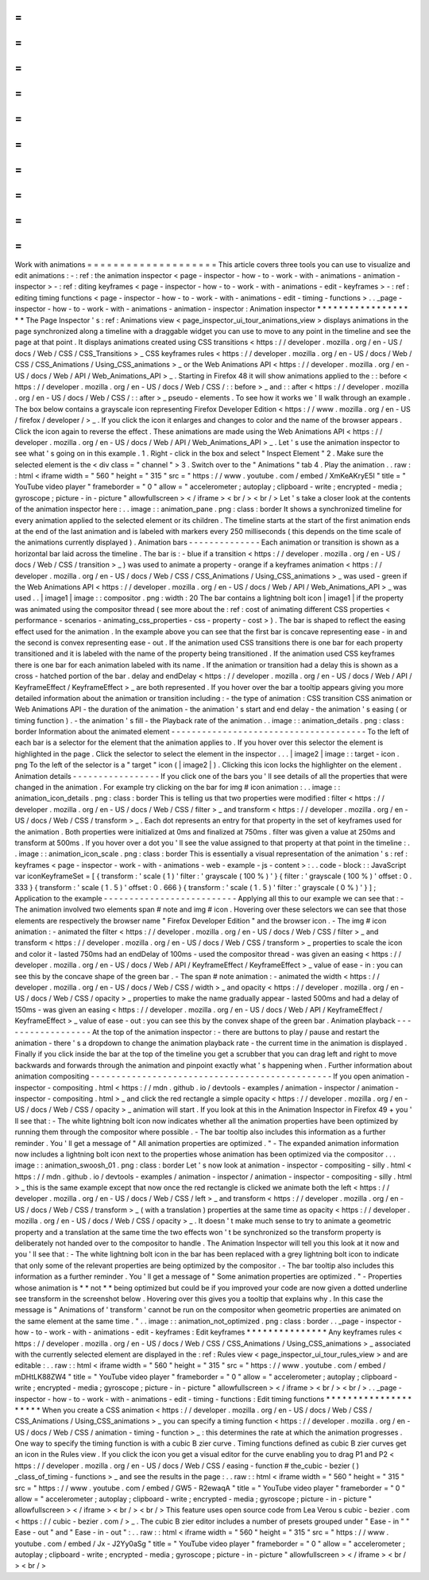 =
=
=
=
=
=
=
=
=
=
=
=
=
=
=
=
=
=
=
=
Work
with
animations
=
=
=
=
=
=
=
=
=
=
=
=
=
=
=
=
=
=
=
=
This
article
covers
three
tools
you
can
use
to
visualize
and
edit
animations
:
-
:
ref
:
the
animation
inspector
<
page
-
inspector
-
how
-
to
-
work
-
with
-
animations
-
animation
-
inspector
>
-
:
ref
:
diting
keyframes
<
page
-
inspector
-
how
-
to
-
work
-
with
-
animations
-
edit
-
keyframes
>
-
:
ref
:
editing
timing
functions
<
page
-
inspector
-
how
-
to
-
work
-
with
-
animations
-
edit
-
timing
-
functions
>
.
.
_page
-
inspector
-
how
-
to
-
work
-
with
-
animations
-
animation
-
inspector
:
Animation
inspector
*
*
*
*
*
*
*
*
*
*
*
*
*
*
*
*
*
*
*
The
Page
Inspector
'
s
:
ref
:
Animations
view
<
page_inspector_ui_tour_animations_view
>
displays
animations
in
the
page
synchronized
along
a
timeline
with
a
draggable
widget
you
can
use
to
move
to
any
point
in
the
timeline
and
see
the
page
at
that
point
.
It
displays
animations
created
using
CSS
transitions
<
https
:
/
/
developer
.
mozilla
.
org
/
en
-
US
/
docs
/
Web
/
CSS
/
CSS_Transitions
>
_
CSS
keyframes
rules
<
https
:
/
/
developer
.
mozilla
.
org
/
en
-
US
/
docs
/
Web
/
CSS
/
CSS_Animations
/
Using_CSS_animations
>
_
or
the
Web
Animations
API
<
https
:
/
/
developer
.
mozilla
.
org
/
en
-
US
/
docs
/
Web
/
API
/
Web_Animations_API
>
_
.
Starting
in
Firefox
48
it
will
show
animations
applied
to
the
:
:
before
<
https
:
/
/
developer
.
mozilla
.
org
/
en
-
US
/
docs
/
Web
/
CSS
/
:
:
before
>
_
and
:
:
after
<
https
:
/
/
developer
.
mozilla
.
org
/
en
-
US
/
docs
/
Web
/
CSS
/
:
:
after
>
_
pseudo
-
elements
.
To
see
how
it
works
we
'
ll
walk
through
an
example
.
The
box
below
contains
a
grayscale
icon
representing
Firefox
Developer
Edition
<
https
:
/
/
www
.
mozilla
.
org
/
en
-
US
/
firefox
/
developer
/
>
_
.
If
you
click
the
icon
it
enlarges
and
changes
to
color
and
the
name
of
the
browser
appears
.
Click
the
icon
again
to
reverse
the
effect
.
These
animations
are
made
using
the
Web
Animations
API
<
https
:
/
/
developer
.
mozilla
.
org
/
en
-
US
/
docs
/
Web
/
API
/
Web_Animations_API
>
_
.
Let
'
s
use
the
animation
inspector
to
see
what
'
s
going
on
in
this
example
.
1
.
Right
-
click
in
the
box
and
select
"
Inspect
Element
"
2
.
Make
sure
the
selected
element
is
the
<
div
class
=
"
channel
"
>
3
.
Switch
over
to
the
"
Animations
"
tab
4
.
Play
the
animation
.
.
raw
:
:
html
<
iframe
width
=
"
560
"
height
=
"
315
"
src
=
"
https
:
/
/
www
.
youtube
.
com
/
embed
/
XmKeAKryE5I
"
title
=
"
YouTube
video
player
"
frameborder
=
"
0
"
allow
=
"
accelerometer
;
autoplay
;
clipboard
-
write
;
encrypted
-
media
;
gyroscope
;
picture
-
in
-
picture
"
allowfullscreen
>
<
/
iframe
>
<
br
/
>
<
br
/
>
Let
'
s
take
a
closer
look
at
the
contents
of
the
animation
inspector
here
:
.
.
image
:
:
animation_pane
.
png
:
class
:
border
It
shows
a
synchronized
timeline
for
every
animation
applied
to
the
selected
element
or
its
children
.
The
timeline
starts
at
the
start
of
the
first
animation
ends
at
the
end
of
the
last
animation
and
is
labeled
with
markers
every
250
milliseconds
(
this
depends
on
the
time
scale
of
the
animations
currently
displayed
)
.
Animation
bars
-
-
-
-
-
-
-
-
-
-
-
-
-
-
Each
animation
or
transition
is
shown
as
a
horizontal
bar
laid
across
the
timeline
.
The
bar
is
:
-
blue
if
a
transition
<
https
:
/
/
developer
.
mozilla
.
org
/
en
-
US
/
docs
/
Web
/
CSS
/
transition
>
_
)
was
used
to
animate
a
property
-
orange
if
a
keyframes
animation
<
https
:
/
/
developer
.
mozilla
.
org
/
en
-
US
/
docs
/
Web
/
CSS
/
CSS_Animations
/
Using_CSS_animations
>
_
was
used
-
green
if
the
Web
Animations
API
<
https
:
/
/
developer
.
mozilla
.
org
/
en
-
US
/
docs
/
Web
/
API
/
Web_Animations_API
>
_
was
used
.
.
|
image1
|
image
:
:
compositor
.
png
:
width
:
20
The
bar
contains
a
lightning
bolt
icon
|
image1
|
if
the
property
was
animated
using
the
compositor
thread
(
see
more
about
the
:
ref
:
cost
of
animating
different
CSS
properties
<
performance
-
scenarios
-
animating_css_properties
-
css
-
property
-
cost
>
)
.
The
bar
is
shaped
to
reflect
the
easing
effect
used
for
the
animation
.
In
the
example
above
you
can
see
that
the
first
bar
is
concave
representing
ease
-
in
and
the
second
is
convex
representing
ease
-
out
.
If
the
animation
used
CSS
transitions
there
is
one
bar
for
each
property
transitioned
and
it
is
labeled
with
the
name
of
the
property
being
transitioned
.
If
the
animation
used
CSS
keyframes
there
is
one
bar
for
each
animation
labeled
with
its
name
.
If
the
animation
or
transition
had
a
delay
this
is
shown
as
a
cross
-
hatched
portion
of
the
bar
.
delay
and
endDelay
<
https
:
/
/
developer
.
mozilla
.
org
/
en
-
US
/
docs
/
Web
/
API
/
KeyframeEffect
/
KeyframeEffect
>
_
are
both
represented
.
If
you
hover
over
the
bar
a
tooltip
appears
giving
you
more
detailed
information
about
the
animation
or
transition
including
:
-
the
type
of
animation
:
CSS
transition
CSS
animation
or
Web
Animations
API
-
the
duration
of
the
animation
-
the
animation
'
s
start
and
end
delay
-
the
animation
'
s
easing
(
or
timing
function
)
.
-
the
animation
'
s
fill
-
the
Playback
rate
of
the
animation
.
.
image
:
:
animation_details
.
png
:
class
:
border
Information
about
the
animated
element
-
-
-
-
-
-
-
-
-
-
-
-
-
-
-
-
-
-
-
-
-
-
-
-
-
-
-
-
-
-
-
-
-
-
-
-
-
-
To
the
left
of
each
bar
is
a
selector
for
the
element
that
the
animation
applies
to
.
If
you
hover
over
this
selector
the
element
is
highlighted
in
the
page
.
Click
the
selector
to
select
the
element
in
the
inspector
.
.
.
|
image2
|
image
:
:
target
-
icon
.
png
To
the
left
of
the
selector
is
a
"
target
"
icon
(
|
image2
|
)
.
Clicking
this
icon
locks
the
highlighter
on
the
element
.
Animation
details
-
-
-
-
-
-
-
-
-
-
-
-
-
-
-
-
-
If
you
click
one
of
the
bars
you
'
ll
see
details
of
all
the
properties
that
were
changed
in
the
animation
.
For
example
try
clicking
on
the
bar
for
img
#
icon
animation
:
.
.
image
:
:
animation_icon_details
.
png
:
class
:
border
This
is
telling
us
that
two
properties
were
modified
:
filter
<
https
:
/
/
developer
.
mozilla
.
org
/
en
-
US
/
docs
/
Web
/
CSS
/
filter
>
_
and
transform
<
https
:
/
/
developer
.
mozilla
.
org
/
en
-
US
/
docs
/
Web
/
CSS
/
transform
>
_
.
Each
dot
represents
an
entry
for
that
property
in
the
set
of
keyframes
used
for
the
animation
.
Both
properties
were
initialized
at
0ms
and
finalized
at
750ms
.
filter
was
given
a
value
at
250ms
and
transform
at
500ms
.
If
you
hover
over
a
dot
you
'
ll
see
the
value
assigned
to
that
property
at
that
point
in
the
timeline
:
.
.
image
:
:
animation_icon_scale
.
png
:
class
:
border
This
is
essentially
a
visual
representation
of
the
animation
'
s
:
ref
:
keyframes
<
page
-
inspector
-
work
-
with
-
animations
-
web
-
example
-
js
-
content
>
:
.
.
code
-
block
:
:
JavaScript
var
iconKeyframeSet
=
[
{
transform
:
'
scale
(
1
)
'
filter
:
'
grayscale
(
100
%
)
'
}
{
filter
:
'
grayscale
(
100
%
)
'
offset
:
0
.
333
}
{
transform
:
'
scale
(
1
.
5
)
'
offset
:
0
.
666
}
{
transform
:
'
scale
(
1
.
5
)
'
filter
:
'
grayscale
(
0
%
)
'
}
]
;
Application
to
the
example
-
-
-
-
-
-
-
-
-
-
-
-
-
-
-
-
-
-
-
-
-
-
-
-
-
-
Applying
all
this
to
our
example
we
can
see
that
:
-
The
animation
involved
two
elements
span
#
note
and
img
#
icon
.
Hovering
over
these
selectors
we
can
see
that
those
elements
are
respectively
the
browser
name
"
Firefox
Developer
Edition
"
and
the
browser
icon
.
-
The
img
#
icon
animation
:
-
animated
the
filter
<
https
:
/
/
developer
.
mozilla
.
org
/
en
-
US
/
docs
/
Web
/
CSS
/
filter
>
_
and
transform
<
https
:
/
/
developer
.
mozilla
.
org
/
en
-
US
/
docs
/
Web
/
CSS
/
transform
>
_
properties
to
scale
the
icon
and
color
it
-
lasted
750ms
had
an
endDelay
of
100ms
-
used
the
compositor
thread
-
was
given
an
easing
<
https
:
/
/
developer
.
mozilla
.
org
/
en
-
US
/
docs
/
Web
/
API
/
KeyframeEffect
/
KeyframeEffect
>
_
value
of
ease
-
in
:
you
can
see
this
by
the
concave
shape
of
the
green
bar
.
-
The
span
#
note
animation
:
-
animated
the
width
<
https
:
/
/
developer
.
mozilla
.
org
/
en
-
US
/
docs
/
Web
/
CSS
/
width
>
_
and
opacity
<
https
:
/
/
developer
.
mozilla
.
org
/
en
-
US
/
docs
/
Web
/
CSS
/
opacity
>
_
properties
to
make
the
name
gradually
appear
-
lasted
500ms
and
had
a
delay
of
150ms
-
was
given
an
easing
<
https
:
/
/
developer
.
mozilla
.
org
/
en
-
US
/
docs
/
Web
/
API
/
KeyframeEffect
/
KeyframeEffect
>
_
value
of
ease
-
out
:
you
can
see
this
by
the
convex
shape
of
the
green
bar
.
Animation
playback
-
-
-
-
-
-
-
-
-
-
-
-
-
-
-
-
-
-
At
the
top
of
the
animation
inspector
:
-
there
are
buttons
to
play
/
pause
and
restart
the
animation
-
there
'
s
a
dropdown
to
change
the
animation
playback
rate
-
the
current
time
in
the
animation
is
displayed
.
Finally
if
you
click
inside
the
bar
at
the
top
of
the
timeline
you
get
a
scrubber
that
you
can
drag
left
and
right
to
move
backwards
and
forwards
through
the
animation
and
pinpoint
exactly
what
'
s
happening
when
.
Further
information
about
animation
compositing
-
-
-
-
-
-
-
-
-
-
-
-
-
-
-
-
-
-
-
-
-
-
-
-
-
-
-
-
-
-
-
-
-
-
-
-
-
-
-
-
-
-
-
-
-
-
-
If
you
open
animation
-
inspector
-
compositing
.
html
<
https
:
/
/
mdn
.
github
.
io
/
devtools
-
examples
/
animation
-
inspector
/
animation
-
inspector
-
compositing
.
html
>
_
and
click
the
red
rectangle
a
simple
opacity
<
https
:
/
/
developer
.
mozilla
.
org
/
en
-
US
/
docs
/
Web
/
CSS
/
opacity
>
_
animation
will
start
.
If
you
look
at
this
in
the
Animation
Inspector
in
Firefox
49
+
you
'
ll
see
that
:
-
The
white
lightning
bolt
icon
now
indicates
whether
all
the
animation
properties
have
been
optimized
by
running
them
through
the
compositor
where
possible
.
-
The
bar
tooltip
also
includes
this
information
as
a
further
reminder
.
You
'
ll
get
a
message
of
"
All
animation
properties
are
optimized
.
"
-
The
expanded
animation
information
now
includes
a
lightning
bolt
icon
next
to
the
properties
whose
animation
has
been
optimized
via
the
compositor
.
.
.
image
:
:
animation_swoosh_01
.
png
:
class
:
border
Let
'
s
now
look
at
animation
-
inspector
-
compositing
-
silly
.
html
<
https
:
/
/
mdn
.
github
.
io
/
devtools
-
examples
/
animation
-
inspector
/
animation
-
inspector
-
compositing
-
silly
.
html
>
_
this
is
the
same
example
except
that
now
once
the
red
rectangle
is
clicked
we
animate
both
the
left
<
https
:
/
/
developer
.
mozilla
.
org
/
en
-
US
/
docs
/
Web
/
CSS
/
left
>
_
and
transform
<
https
:
/
/
developer
.
mozilla
.
org
/
en
-
US
/
docs
/
Web
/
CSS
/
transform
>
_
(
with
a
translation
)
properties
at
the
same
time
as
opacity
<
https
:
/
/
developer
.
mozilla
.
org
/
en
-
US
/
docs
/
Web
/
CSS
/
opacity
>
_
.
It
doesn
'
t
make
much
sense
to
try
to
animate
a
geometric
property
and
a
translation
at
the
same
time
the
two
effects
won
'
t
be
synchronized
so
the
transform
property
is
deliberately
not
handed
over
to
the
compositor
to
handle
.
The
Animation
Inspector
will
tell
you
this
look
at
it
now
and
you
'
ll
see
that
:
-
The
white
lightning
bolt
icon
in
the
bar
has
been
replaced
with
a
grey
lightning
bolt
icon
to
indicate
that
only
some
of
the
relevant
properties
are
being
optimized
by
the
compositor
.
-
The
bar
tooltip
also
includes
this
information
as
a
further
reminder
.
You
'
ll
get
a
message
of
"
Some
animation
properties
are
optimized
.
"
-
Properties
whose
animation
is
*
*
not
*
*
being
optimized
but
could
be
if
you
improved
your
code
are
now
given
a
dotted
underline
see
transform
in
the
screenshot
below
.
Hovering
over
this
gives
you
a
tooltip
that
explains
why
.
In
this
case
the
message
is
"
Animations
of
'
transform
'
cannot
be
run
on
the
compositor
when
geometric
properties
are
animated
on
the
same
element
at
the
same
time
.
"
.
.
image
:
:
animation_not_optimized
.
png
:
class
:
border
.
.
_page
-
inspector
-
how
-
to
-
work
-
with
-
animations
-
edit
-
keyframes
:
Edit
keyframes
*
*
*
*
*
*
*
*
*
*
*
*
*
*
*
Any
keyframes
rules
<
https
:
/
/
developer
.
mozilla
.
org
/
en
-
US
/
docs
/
Web
/
CSS
/
CSS_Animations
/
Using_CSS_animations
>
_
associated
with
the
currently
selected
element
are
displayed
in
the
:
ref
:
Rules
view
<
page_inspector_ui_tour_rules_view
>
and
are
editable
:
.
.
raw
:
:
html
<
iframe
width
=
"
560
"
height
=
"
315
"
src
=
"
https
:
/
/
www
.
youtube
.
com
/
embed
/
mDHtLK88ZW4
"
title
=
"
YouTube
video
player
"
frameborder
=
"
0
"
allow
=
"
accelerometer
;
autoplay
;
clipboard
-
write
;
encrypted
-
media
;
gyroscope
;
picture
-
in
-
picture
"
allowfullscreen
>
<
/
iframe
>
<
br
/
>
<
br
/
>
.
.
_page
-
inspector
-
how
-
to
-
work
-
with
-
animations
-
edit
-
timing
-
functions
:
Edit
timing
functions
*
*
*
*
*
*
*
*
*
*
*
*
*
*
*
*
*
*
*
*
*
When
you
create
a
CSS
animation
<
https
:
/
/
developer
.
mozilla
.
org
/
en
-
US
/
docs
/
Web
/
CSS
/
CSS_Animations
/
Using_CSS_animations
>
_
you
can
specify
a
timing
function
<
https
:
/
/
developer
.
mozilla
.
org
/
en
-
US
/
docs
/
Web
/
CSS
/
animation
-
timing
-
function
>
_
:
this
determines
the
rate
at
which
the
animation
progresses
.
One
way
to
specify
the
timing
function
is
with
a
cubic
B
zier
curve
.
Timing
functions
defined
as
cubic
B
zier
curves
get
an
icon
in
the
Rules
view
.
If
you
click
the
icon
you
get
a
visual
editor
for
the
curve
enabling
you
to
drag
P1
and
P2
<
https
:
/
/
developer
.
mozilla
.
org
/
en
-
US
/
docs
/
Web
/
CSS
/
easing
-
function
#
the_cubic
-
bezier
(
)
_class_of_timing
-
functions
>
_
and
see
the
results
in
the
page
:
.
.
raw
:
:
html
<
iframe
width
=
"
560
"
height
=
"
315
"
src
=
"
https
:
/
/
www
.
youtube
.
com
/
embed
/
GW5
-
R2ewaqA
"
title
=
"
YouTube
video
player
"
frameborder
=
"
0
"
allow
=
"
accelerometer
;
autoplay
;
clipboard
-
write
;
encrypted
-
media
;
gyroscope
;
picture
-
in
-
picture
"
allowfullscreen
>
<
/
iframe
>
<
br
/
>
<
br
/
>
This
feature
uses
open
source
code
from
Lea
Verou
s
cubic
-
bezier
.
com
<
https
:
/
/
cubic
-
bezier
.
com
/
>
_
.
The
cubic
B
zier
editor
includes
a
number
of
presets
grouped
under
"
Ease
-
in
"
"
Ease
-
out
"
and
"
Ease
-
in
-
out
"
:
.
.
raw
:
:
html
<
iframe
width
=
"
560
"
height
=
"
315
"
src
=
"
https
:
/
/
www
.
youtube
.
com
/
embed
/
Jx
-
J2Yy0aSg
"
title
=
"
YouTube
video
player
"
frameborder
=
"
0
"
allow
=
"
accelerometer
;
autoplay
;
clipboard
-
write
;
encrypted
-
media
;
gyroscope
;
picture
-
in
-
picture
"
allowfullscreen
>
<
/
iframe
>
<
br
/
>
<
br
/
>
